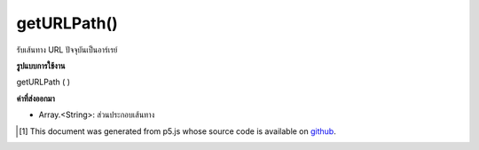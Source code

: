 .. raw:: html

	<script src="https://sketch.netpie.io/widget/p5-widget.js"></script>

getURLPath()
============

รับเส้นทาง URL ปัจจุบันเป็นอาร์เรย์

.. Gets the current URL path as an array.

**รูปแบบการใช้งาน**

getURLPath ( )

**ค่าที่ส่งออกมา**

- Array.<String>: ส่วนประกอบเส้นทาง

.. Array.<String>: path components

.. raw:: html

	<script type="text/p5" data-autoplay data-hide-sourcecode>
	function setup() {
	  var urlPath = getURLPath();
	  for (var i=0; i&lt;urlPath.length; i++) {
	    text(urlPath[i], 10, i*20+20);
	  }
	}

	</script>

	<br><br>

..  [#f1] This document was generated from p5.js whose source code is available on `github <https://github.com/processing/p5.js>`_.
